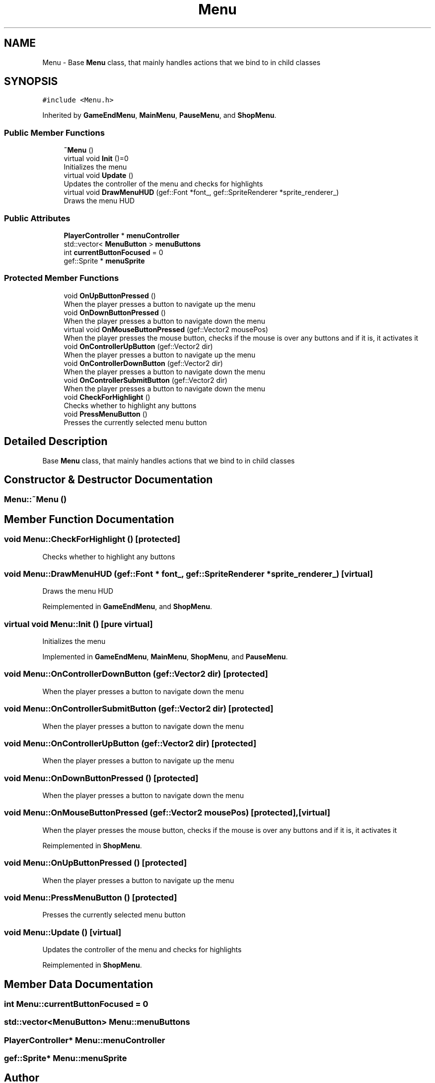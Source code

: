 .TH "Menu" 3 "Thu Apr 27 2023" "Hellwatch" \" -*- nroff -*-
.ad l
.nh
.SH NAME
Menu \- Base \fBMenu\fP class, that mainly handles actions that we bind to in child classes   

.SH SYNOPSIS
.br
.PP
.PP
\fC#include <Menu\&.h>\fP
.PP
Inherited by \fBGameEndMenu\fP, \fBMainMenu\fP, \fBPauseMenu\fP, and \fBShopMenu\fP\&.
.SS "Public Member Functions"

.in +1c
.ti -1c
.RI "\fB~Menu\fP ()"
.br
.ti -1c
.RI "virtual void \fBInit\fP ()=0"
.br
.RI "Initializes the menu  "
.ti -1c
.RI "virtual void \fBUpdate\fP ()"
.br
.RI "Updates the controller of the menu and checks for highlights  "
.ti -1c
.RI "virtual void \fBDrawMenuHUD\fP (gef::Font *font_, gef::SpriteRenderer *sprite_renderer_)"
.br
.RI "Draws the menu HUD  "
.in -1c
.SS "Public Attributes"

.in +1c
.ti -1c
.RI "\fBPlayerController\fP * \fBmenuController\fP"
.br
.ti -1c
.RI "std::vector< \fBMenuButton\fP > \fBmenuButtons\fP"
.br
.ti -1c
.RI "int \fBcurrentButtonFocused\fP = 0"
.br
.ti -1c
.RI "gef::Sprite * \fBmenuSprite\fP"
.br
.in -1c
.SS "Protected Member Functions"

.in +1c
.ti -1c
.RI "void \fBOnUpButtonPressed\fP ()"
.br
.RI "When the player presses a button to navigate up the menu  "
.ti -1c
.RI "void \fBOnDownButtonPressed\fP ()"
.br
.RI "When the player presses a button to navigate down the menu  "
.ti -1c
.RI "virtual void \fBOnMouseButtonPressed\fP (gef::Vector2 mousePos)"
.br
.RI "When the player presses the mouse button, checks if the mouse is over any buttons and if it is, it activates it  "
.ti -1c
.RI "void \fBOnControllerUpButton\fP (gef::Vector2 dir)"
.br
.RI "When the player presses a button to navigate up the menu  "
.ti -1c
.RI "void \fBOnControllerDownButton\fP (gef::Vector2 dir)"
.br
.RI "When the player presses a button to navigate down the menu  "
.ti -1c
.RI "void \fBOnControllerSubmitButton\fP (gef::Vector2 dir)"
.br
.RI "When the player presses a button to navigate down the menu  "
.ti -1c
.RI "void \fBCheckForHighlight\fP ()"
.br
.RI "Checks whether to highlight any buttons  "
.ti -1c
.RI "void \fBPressMenuButton\fP ()"
.br
.RI "Presses the currently selected menu button  "
.in -1c
.SH "Detailed Description"
.PP 
Base \fBMenu\fP class, that mainly handles actions that we bind to in child classes  
.SH "Constructor & Destructor Documentation"
.PP 
.SS "Menu::~Menu ()"

.SH "Member Function Documentation"
.PP 
.SS "void Menu::CheckForHighlight ()\fC [protected]\fP"

.PP
Checks whether to highlight any buttons  
.SS "void Menu::DrawMenuHUD (gef::Font * font_, gef::SpriteRenderer * sprite_renderer_)\fC [virtual]\fP"

.PP
Draws the menu HUD  
.PP
Reimplemented in \fBGameEndMenu\fP, and \fBShopMenu\fP\&.
.SS "virtual void Menu::Init ()\fC [pure virtual]\fP"

.PP
Initializes the menu  
.PP
Implemented in \fBGameEndMenu\fP, \fBMainMenu\fP, \fBShopMenu\fP, and \fBPauseMenu\fP\&.
.SS "void Menu::OnControllerDownButton (gef::Vector2 dir)\fC [protected]\fP"

.PP
When the player presses a button to navigate down the menu  
.SS "void Menu::OnControllerSubmitButton (gef::Vector2 dir)\fC [protected]\fP"

.PP
When the player presses a button to navigate down the menu  
.SS "void Menu::OnControllerUpButton (gef::Vector2 dir)\fC [protected]\fP"

.PP
When the player presses a button to navigate up the menu  
.SS "void Menu::OnDownButtonPressed ()\fC [protected]\fP"

.PP
When the player presses a button to navigate down the menu  
.SS "void Menu::OnMouseButtonPressed (gef::Vector2 mousePos)\fC [protected]\fP, \fC [virtual]\fP"

.PP
When the player presses the mouse button, checks if the mouse is over any buttons and if it is, it activates it  
.PP
Reimplemented in \fBShopMenu\fP\&.
.SS "void Menu::OnUpButtonPressed ()\fC [protected]\fP"

.PP
When the player presses a button to navigate up the menu  
.SS "void Menu::PressMenuButton ()\fC [protected]\fP"

.PP
Presses the currently selected menu button  
.SS "void Menu::Update ()\fC [virtual]\fP"

.PP
Updates the controller of the menu and checks for highlights  
.PP
Reimplemented in \fBShopMenu\fP\&.
.SH "Member Data Documentation"
.PP 
.SS "int Menu::currentButtonFocused = 0"

.SS "std::vector<\fBMenuButton\fP> Menu::menuButtons"

.SS "\fBPlayerController\fP* Menu::menuController"

.SS "gef::Sprite* Menu::menuSprite"


.SH "Author"
.PP 
Generated automatically by Doxygen for Hellwatch from the source code\&.
